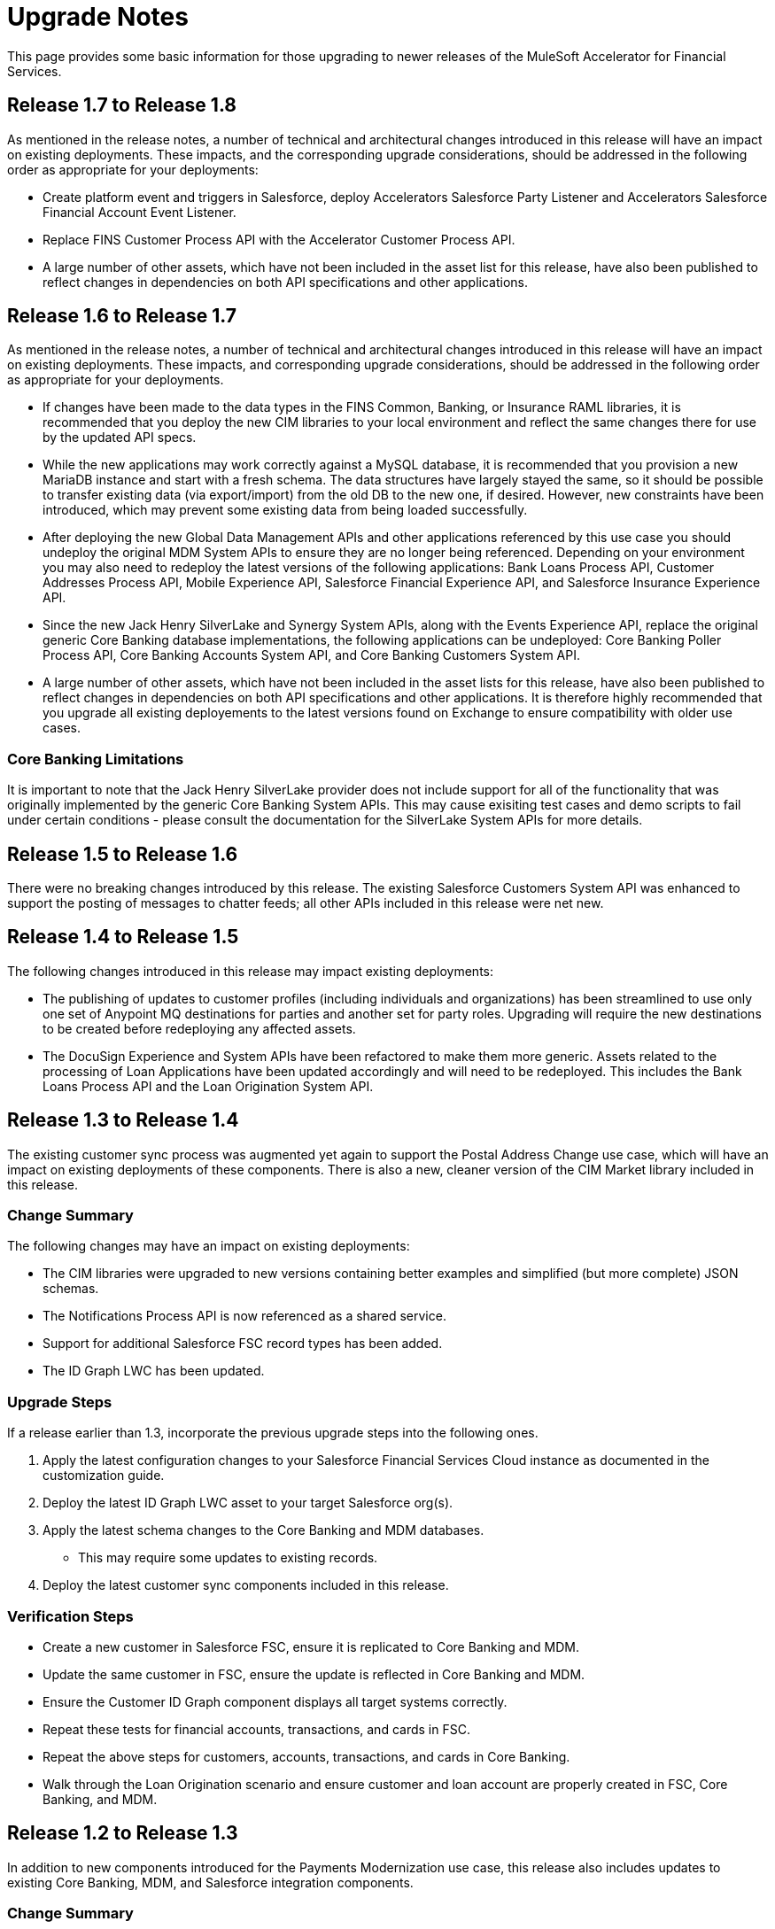 = Upgrade Notes

This page provides some basic information for those upgrading to newer releases of the MuleSoft Accelerator for Financial Services.

== Release 1.7 to Release 1.8

As mentioned in the release notes, a number of technical and architectural changes introduced in this release will have an impact on existing deployments. These impacts, and the corresponding upgrade considerations, should be addressed in the following order as appropriate for your deployments:

- Create platform event and triggers in Salesforce, deploy Accelerators Salesforce Party Listener and Accelerators Salesforce Financial Account Event Listener.

- Replace FINS Customer Process API with the Accelerator Customer Process API.

- A large number of other assets, which have not been included in the asset list for this release, have also been published to reflect changes in dependencies on both API specifications and other applications.

== Release 1.6 to Release 1.7

As mentioned in the release notes, a number of technical and architectural changes introduced in this release will have an impact on existing deployments. These impacts, and corresponding upgrade considerations, should be addressed in the following order as appropriate for your deployments.

- If changes have been made to the data types in the FINS Common, Banking, or Insurance RAML libraries, it is recommended that you deploy the new CIM libraries to your local environment and reflect the same changes there for use by the updated API specs.

- While the new applications may work correctly against a MySQL database, it is recommended that you provision a new MariaDB instance and start with a fresh schema. The data structures have largely stayed the same, so it should be possible to transfer existing data (via export/import) from the old DB to the new one, if desired. However, new constraints have been introduced, which may prevent some existing data from being loaded successfully.

- After deploying the new Global Data Management APIs and other applications referenced by this use case you should undeploy the original MDM System APIs to ensure they are no longer being referenced. Depending on your environment you may also need to redeploy the latest versions of the following applications: Bank Loans Process API, Customer Addresses Process API, Mobile Experience API, Salesforce Financial Experience API, and Salesforce Insurance Experience API.

- Since the new Jack Henry SilverLake and Synergy System APIs, along with the Events Experience API, replace the original generic Core Banking database implementations, the following applications can be undeployed: Core Banking Poller Process API, Core Banking Accounts System API, and Core Banking Customers System API.

- A large number of other assets, which have not been included in the asset lists for this release, have also been published to reflect changes in dependencies on both API specifications and other applications. It is therefore highly recommended that you upgrade all existing deployements to the latest versions found on Exchange to ensure compatibility with older use cases.

=== Core Banking Limitations

It is important to note that the Jack Henry SilverLake provider does not include support for all of the functionality that was originally implemented by the generic Core Banking System APIs. This may cause exisiting test cases and demo scripts to fail under certain conditions - please consult the documentation for the SilverLake System APIs for more details.

== Release 1.5 to Release 1.6

There were no breaking changes introduced by this release. The existing Salesforce Customers System API was enhanced to support the posting of messages to chatter feeds; all other APIs included in this release were net new.

== Release 1.4 to Release 1.5

The following changes introduced in this release may impact existing deployments:

* The publishing of updates to customer profiles (including individuals and organizations) has been streamlined to use only one set of Anypoint MQ destinations for parties and another set for party roles. Upgrading will require the new destinations to be created before redeploying any affected assets.
* The DocuSign Experience and System APIs have been refactored to make them more generic. Assets related to the processing of Loan Applications have been updated accordingly and will need to be redeployed. This includes the Bank Loans Process API and the Loan Origination System API.

== Release 1.3 to Release 1.4

The existing customer sync process was augmented yet again to support the Postal Address Change use case, which will have an impact on existing deployments of these components. There is also a new, cleaner version of the CIM Market library included in this release.

=== Change Summary

The following changes may have an impact on existing deployments:

* The CIM libraries were upgraded to new versions containing better examples and simplified (but more complete) JSON schemas.
* The Notifications Process API is now referenced as a shared service.
* Support for additional Salesforce FSC record types has been added.
* The ID Graph LWC has been updated.

=== Upgrade Steps

If a release earlier than 1.3, incorporate the previous upgrade steps into the following ones.

. Apply the latest configuration changes to your Salesforce Financial Services Cloud instance as documented in the customization guide.
. Deploy the latest ID Graph LWC asset to your target Salesforce org(s).
. Apply the latest schema changes to the Core Banking and MDM databases.
** This may require some updates to existing records.
. Deploy the latest customer sync components included in this release.

=== Verification Steps

* Create a new customer in Salesforce FSC, ensure it is replicated to Core Banking and MDM.
* Update the same customer in FSC, ensure the update is reflected in Core Banking and MDM.
* Ensure the Customer ID Graph component displays all target systems correctly.
* Repeat these tests for financial accounts, transactions, and cards in FSC.
* Repeat the above steps for customers, accounts, transactions, and cards in Core Banking.
* Walk through the Loan Origination scenario and ensure customer and loan account are properly created in FSC, Core Banking, and MDM.

== Release 1.2 to Release 1.3

In addition to new components introduced for the Payments Modernization use case, this release also includes updates to existing Core Banking, MDM, and Salesforce integration components.

=== Change Summary

The following changes may have an impact on existing deployments:

* Objects in the Banking Library and associated database schemas have been expanded.
* Additional support for Organization parties in the customer sync process was introduced.
* Select properties in a number of objects have been made read-only once created.
* Support for storing multiple external identifiers in the generic Core Banking System has been removed.
* Anypoint Studio has been upgraded to 7.11 along with a number of connectors, modules, and plugins.

=== Upgrade Steps

If a release earlier than 1.2, incorporate the previous upgrade steps into the following ones.

. Apply the latest schema changes to the Core Banking and MDM databases.
** This may require some updates to existing records.
. Upgrade local Anypoint Studio instance to 7.11.
** Create a new workspace for importing assets from this release.
. Deploy the latest customer sync components included in this release.

=== Verification Steps

* Create a new customer in Salesforce FSC, ensure it is replicated to Core Banking and MDM.
* Update the same customer in FSC, ensure the update is reflected in Core Banking and MDM.
* Repeat these tests for financial accounts, transactions, and cards in FSC.
* Repeat the above steps for customers, accounts, transactions, and cards in Core Banking.

== Upgrading earlier releases to Release 1.2

This release introduced some significant changes from earlier releases. As a result, all assets from both use cases have been republished to ensure proper interaction between the components.

=== Change Summary

The following changes may have an impact on existing deployments:

* FIS integration has been replaced with a generic database-backed Core Banking System.
* A generic database-backed Credit Card System has been added.
* MDM functions have been refactored into separate APIs for Customers and Financial Accounts.
* New versions of the Salesforce Lightning Web Components used by the solution have been incorporated.
* Salesforce Financial Services Cloud requires additional customization and configuration steps.
* Full two-way synchronization of customer and financial account information has been introduced.

=== Upgrade Steps

The following steps should be performed when upgrading existing installations to this release:

. Apply the latest configuration changes to your Salesforce Financial Services Cloud instance as documented in the customization guide.
. Redeploy the new versions of the LWC components.
. Create a new database schema for the Core Banking System.
. Apply the schema creation scripts found in the two Core Banking System API implementation projects.
. Create a new database schema for the Credit Card System.
. Apply the schema creation script found in the Credit Card System API implementation project.
. Undeploy the existing MDM and FIS System APIs.
. Execute the `Anypoint-MQ-Configuration` Postman collection in the `fins-common-resources` project to create required MQ destinations.
. Deploy/redeploy all implementation assets required for both use cases.

=== Verification Steps

The following tests can be done to ensure proper deployment of all components for the core banking foundation and customer onboarding use cases:

* Create a new customer in Salesforce FSC, ensure it is replicated to Core Banking and MDM.
* Update the same customer in FSC, ensure the update is reflected in Core Banking and MDM.
* Repeat these tests for financial accounts, transactions, and cards in FSC.
* Repeat the above steps for customers, accounts, transactions, and cards in Core Banking.
* Walk through the Loan Origination scenario and ensure customer and loan account are properly created in FSC, Core Banking, and MDM.

== See Also

<<<<<<< HEAD
<<<<<<<< HEAD:financial-services/1.9/modules/ROOT/pages/upgrade-notes.adoc
* xref:index.adoc[MuleSoft Accelerator for Financial Services]
========
* xref:fins-landing-page.adoc[MuleSoft Accelerator for Financial Services]
>>>>>>>> 1148e9a (Update common-services.adoc):modules/ROOT/pages/fins/fins-upgrade-notes.adoc
=======
* xref:index.adoc[MuleSoft Accelerator for Financial Services]
>>>>>>> bf823a5 (add fins 1.9 to beta)
